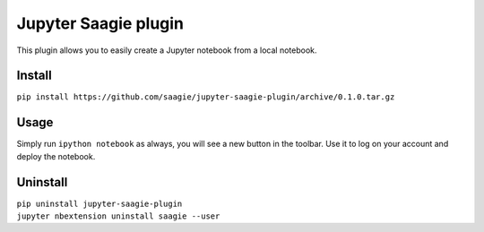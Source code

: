 Jupyter Saagie plugin
=====================

This plugin allows you to easily create a Jupyter notebook
from a local notebook.

Install
-------

| ``pip install https://github.com/saagie/jupyter-saagie-plugin/archive/0.1.0.tar.gz``

Usage
-----

Simply run ``ipython notebook`` as always, you will see a new button
in the toolbar. Use it to log on your account and deploy the notebook.

Uninstall
---------

| ``pip uninstall jupyter-saagie-plugin``
| ``jupyter nbextension uninstall saagie --user``
